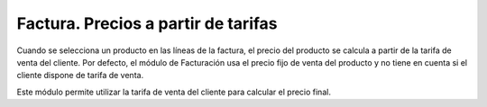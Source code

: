 ====================================
Factura. Precios a partir de tarifas
====================================

Cuando se selecciona un producto en las líneas de la factura, el precio del
producto se calcula a partir de la tarifa de venta del cliente. Por defecto, el
módulo de Facturación usa el precio fijo de venta del producto y no tiene en
cuenta si el cliente dispone de tarifa de venta.

Este módulo permite utilizar la tarifa de venta del cliente para calcular el
precio final.
